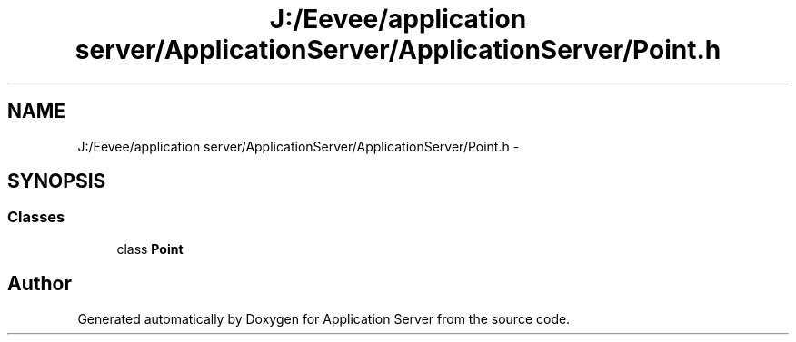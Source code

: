 .TH "J:/Eevee/application server/ApplicationServer/ApplicationServer/Point.h" 3 "Wed Oct 8 2014" "Application Server" \" -*- nroff -*-
.ad l
.nh
.SH NAME
J:/Eevee/application server/ApplicationServer/ApplicationServer/Point.h \- 
.SH SYNOPSIS
.br
.PP
.SS "Classes"

.in +1c
.ti -1c
.RI "class \fBPoint\fP"
.br
.in -1c
.SH "Author"
.PP 
Generated automatically by Doxygen for Application Server from the source code\&.
